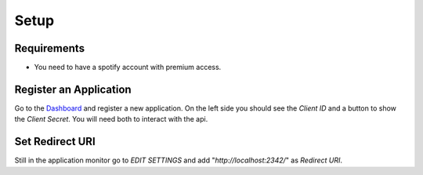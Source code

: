 .. _setup:

Setup
=====

Requirements
------------
- You need to have a spotify account with premium access.

Register an Application
-----------------------
Go to the `Dashboard <https://developer.spotify.com/dashboard/applications>`_ and register a new application.
On the left side you should see the *Client ID* and a button to show the *Client Secret*. You will need both to interact with the api.

Set Redirect URI
----------------
Still in the application monitor go to *EDIT SETTINGS* and add "`http://localhost:2342/`" as *Redirect URI*.
